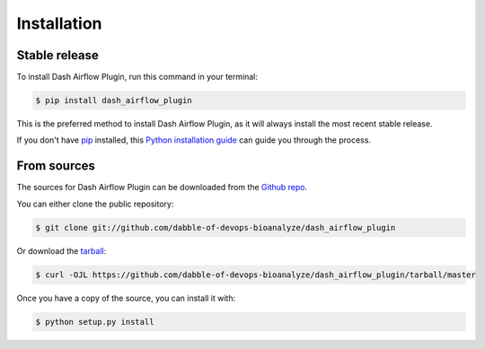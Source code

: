.. highlight:: shell

============
Installation
============


Stable release
--------------

To install Dash Airflow Plugin, run this command in your terminal:

.. code-block:: console

    $ pip install dash_airflow_plugin

This is the preferred method to install Dash Airflow Plugin, as it will always install the most recent stable release.

If you don't have `pip`_ installed, this `Python installation guide`_ can guide
you through the process.

.. _pip: https://pip.pypa.io
.. _Python installation guide: http://docs.python-guide.org/en/latest/starting/installation/


From sources
------------

The sources for Dash Airflow Plugin can be downloaded from the `Github repo`_.

You can either clone the public repository:

.. code-block:: console

    $ git clone git://github.com/dabble-of-devops-bioanalyze/dash_airflow_plugin

Or download the `tarball`_:

.. code-block:: console

    $ curl -OJL https://github.com/dabble-of-devops-bioanalyze/dash_airflow_plugin/tarball/master

Once you have a copy of the source, you can install it with:

.. code-block:: console

    $ python setup.py install


.. _Github repo: https://github.com/dabble-of-devops-bioanalyze/dash_airflow_plugin
.. _tarball: https://github.com/dabble-of-devops-bioanalyze/dash_airflow_plugin/tarball/master
